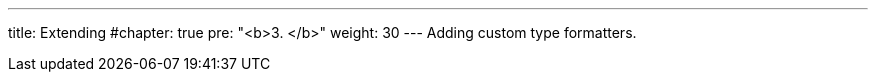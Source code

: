 ---
title: Extending
#chapter: true
pre: "<b>3. </b>"
weight: 30
---
Adding custom type formatters.
